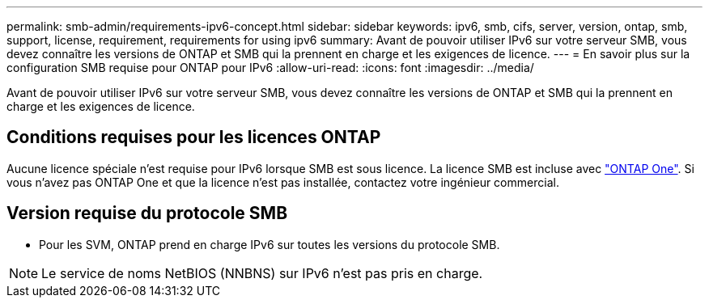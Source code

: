 ---
permalink: smb-admin/requirements-ipv6-concept.html 
sidebar: sidebar 
keywords: ipv6, smb, cifs, server, version, ontap, smb, support, license, requirement, requirements for using ipv6 
summary: Avant de pouvoir utiliser IPv6 sur votre serveur SMB, vous devez connaître les versions de ONTAP et SMB qui la prennent en charge et les exigences de licence. 
---
= En savoir plus sur la configuration SMB requise pour ONTAP pour IPv6
:allow-uri-read: 
:icons: font
:imagesdir: ../media/


[role="lead"]
Avant de pouvoir utiliser IPv6 sur votre serveur SMB, vous devez connaître les versions de ONTAP et SMB qui la prennent en charge et les exigences de licence.



== Conditions requises pour les licences ONTAP

Aucune licence spéciale n'est requise pour IPv6 lorsque SMB est sous licence. La licence SMB est incluse avec link:../system-admin/manage-licenses-concept.html#licenses-included-with-ontap-one["ONTAP One"]. Si vous n'avez pas ONTAP One et que la licence n'est pas installée, contactez votre ingénieur commercial.



== Version requise du protocole SMB

* Pour les SVM, ONTAP prend en charge IPv6 sur toutes les versions du protocole SMB.


[NOTE]
====
Le service de noms NetBIOS (NNBNS) sur IPv6 n'est pas pris en charge.

====